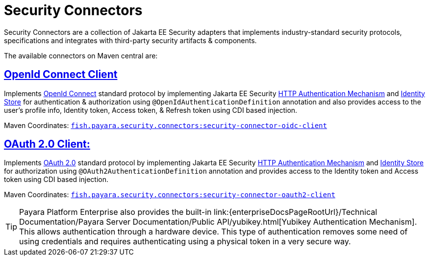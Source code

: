 = Security Connectors

Security Connectors are a collection of Jakarta EE Security adapters that implements
industry-standard security protocols, specifications and integrates with third-party
security artifacts & components.

The available connectors on Maven central are:

== xref:/Technical Documentation/Public API/OpenID Connect Support.adoc[OpenId Connect Client]

Implements https://openid.net/connect/[OpenId Connect] standard protocol by implementing Jakarta EE Security
https://jakarta.ee/specifications/security/3.0/apidocs/jakarta.security/jakarta/security/enterprise/authentication/mechanism/http/httpauthenticationmechanism[HTTP Authentication Mechanism]
and https://jakarta.ee/specifications/security/3.0/apidocs/jakarta.security/jakarta/security/enterprise/identitystore/identitystore[Identity Store]
for authentication & authorization using `@OpenIdAuthenticationDefinition` annotation
and also provides access to the user's profile info, Identity token, Access token,
& Refresh token using CDI based injection.

Maven Coordinates: https://mvnrepository.com/artifact/fish.payara.security.connectors/security-connector-oidc-client[`fish.payara.security.connectors:security-connector-oidc-client`]

== xref:/Technical Documentation/Public API/OAuth Support.adoc[OAuth 2.0 Client:]

Implements https://oauth.net/2/[OAuth 2.0] standard protocol by implementing Jakarta EE Security
https://jakarta.ee/specifications/security/3.0/apidocs/jakarta.security/jakarta/security/enterprise/authentication/mechanism/http/httpauthenticationmechanism[HTTP Authentication Mechanism]
and https://jakarta.ee/specifications/security/3.0/apidocs/jakarta.security/jakarta/security/enterprise/identitystore/identitystore[Identity Store]
for authorization using `@OAuth2AuthenticationDefinition` annotation and provides
access to the Identity token and Access token using CDI based injection.

Maven Coordinates: https://mvnrepository.com/artifact/fish.payara.security.connectors/security-connector-oauth2-client[`fish.payara.security.connectors:security-connector-oauth2-client`]

TIP: Payara Platform Enterprise also provides the built-in link:{enterpriseDocsPageRootUrl}/Technical Documentation/Payara Server Documentation/Public API/yubikey.html[Yubikey Authentication Mechanism]. This allows authentication through a hardware device. This type of authentication removes some need of using credentials and requires authenticating using a physical token in a very secure way.
